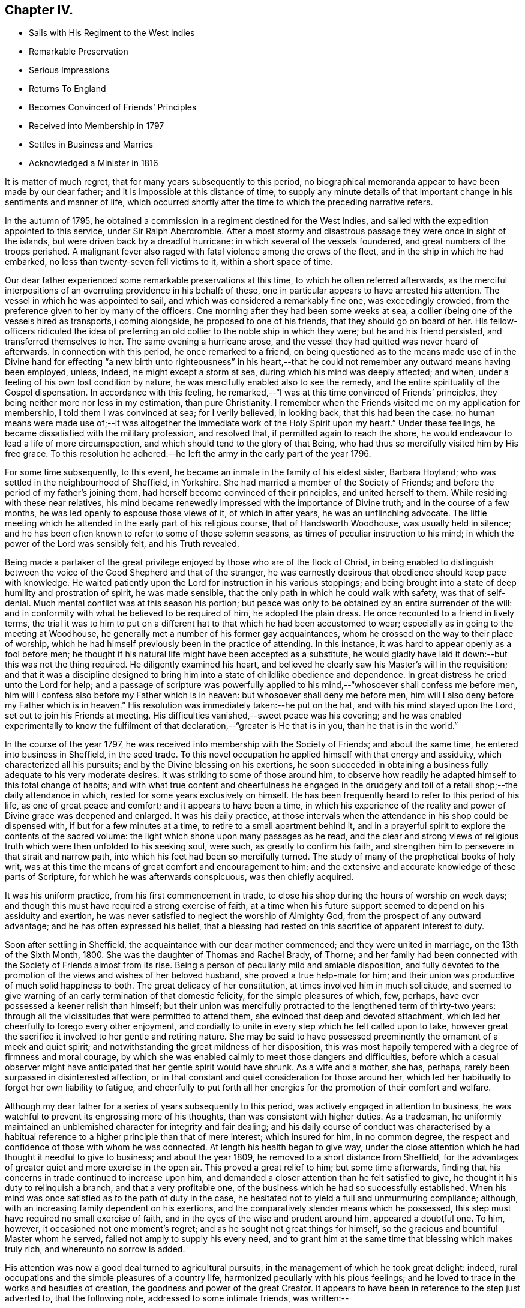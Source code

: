 == Chapter IV.

[.chapter-synopsis]
* Sails with His Regiment to the West Indies
* Remarkable Preservation
* Serious Impressions
* Returns To England
* Becomes Convinced of Friends`' Principles
* Received into Membership in 1797
* Settles in Business and Marries
* Acknowledged a Minister in 1816

It is matter of much regret, that for many years subsequently to this period,
no biographical memoranda appear to have been made by our dear father;
and it is impossible at this distance of time,
to supply any minute details of that important
change in his sentiments and manner of life,
which occurred shortly after the time to which the preceding narrative refers.

In the autumn of 1795,
he obtained a commission in a regiment destined for the West Indies,
and sailed with the expedition appointed to this service, under Sir Ralph Abercrombie.
After a most stormy and disastrous passage they were once in sight of the islands,
but were driven back by a dreadful hurricane: in which several of the vessels foundered,
and great numbers of the troops perished.
A malignant fever also raged with fatal violence among the crews of the fleet,
and in the ship in which he had embarked, no less than twenty-seven fell victims to it,
within a short space of time.

Our dear father experienced some remarkable preservations at this time,
to which he often referred afterwards,
as the merciful interpositions of an overruling providence in his behalf: of these,
one in particular appears to have arrested his attention.
The vessel in which he was appointed to sail,
and which was considered a remarkably fine one, was exceedingly crowded,
from the preference given to her by many of the officers.
One morning after they had been some weeks at sea,
a collier (being one of the vessels hired as transports,) coming alongside,
he proposed to one of his friends, that they should go on board of her.
His fellow-officers ridiculed the idea of preferring an
old collier to the noble ship in which they were;
but he and his friend persisted, and transferred themselves to her.
The same evening a hurricane arose,
and the vessel they had quitted was never heard of afterwards.
In connection with this period, he once remarked to a friend,
on being questioned as to the means made use of in the Divine hand
for effecting "`a new birth unto righteousness`" in his heart,--that
he could not remember any outward means having been employed,
unless, indeed, he might except a storm at sea,
during which his mind was deeply affected; and when,
under a feeling of his own lost condition by nature,
he was mercifully enabled also to see the remedy,
and the entire spirituality of the Gospel dispensation.
In accordance with this feeling,
he remarked,--"`I was at this time convinced of Friends`' principles,
they being neither more nor less in my estimation, than pure Christianity.
I remember when the Friends visited me on my application for membership,
I told them I was convinced at sea; for I verily believed, in looking back,
that this had been the case:
no human means were made use of;--it was altogether the immediate
work of the Holy Spirit upon my heart.`" Under these feelings,
he became dissatisfied with the military profession, and resolved that,
if permitted again to reach the shore,
he would endeavour to lead a life of more circumspection,
and which should tend to the glory of that Being,
who had thus so mercifully visited him by His free grace.
To this resolution he adhered:--he left the army in the early part of the year 1796.

For some time subsequently, to this event,
he became an inmate in the family of his eldest sister, Barbara Hoyland;
who was settled in the neighbourhood of Sheffield, in Yorkshire.
She had married a member of the Society of Friends;
and before the period of my father`'s joining them,
had herself become convinced of their principles, and united herself to them.
While residing with these near relatives,
his mind became renewedly impressed with the importance of Divine truth;
and in the course of a few months, he was led openly to espouse those views of it,
of which in after years, he was an unflinching advocate.
The little meeting which he attended in the early part of his religious course,
that of Handsworth Woodhouse, was usually held in silence;
and he has been often known to refer to some of those solemn seasons,
as times of peculiar instruction to his mind;
in which the power of the Lord was sensibly felt, and his Truth revealed.

Being made a partaker of the great privilege
enjoyed by those who are of the flock of Christ,
in being enabled to distinguish between the voice of
the Good Shepherd and that of the stranger,
he was earnestly desirous that obedience should keep pace with knowledge.
He waited patiently upon the Lord for instruction in his various stoppings;
and being brought into a state of deep humility and prostration of spirit,
he was made sensible, that the only path in which he could walk with safety,
was that of self-denial.
Much mental conflict was at this season his portion;
but peace was only to be obtained by an entire surrender of the will:
and in conformity with what he believed to be required of him,
he adopted the plain dress.
He once recounted to a friend in lively terms,
the trial it was to him to put on a different
hat to that which he had been accustomed to wear;
especially as in going to the meeting at Woodhouse,
he generally met a number of his former gay acquaintances,
whom he crossed on the way to their place of worship,
which he had himself previously been in the practice of attending.
In this instance, it was hard to appear openly as a fool before men;
he thought if his natural life might have been accepted as a substitute,
he would gladly have laid it down:--but this was not the thing required.
He diligently examined his heart,
and believed he clearly saw his Master`'s will in the requisition;
and that it was a discipline designed to bring him into
a state of childlike obedience and dependence.
In great distress he cried unto the Lord for help;
and a passage of scripture was powerfully applied to
his mind,--"`whosoever shall confess me before men,
him will I confess also before my Father which is in heaven:
but whosoever shall deny me before men,
him will I also deny before my Father which is in heaven.`"
His resolution was immediately taken:--he put on the hat,
and with his mind stayed upon the Lord, set out to join his Friends at meeting.
His difficulties vanished,--sweet peace was his covering;
and he was enabled experimentally to know the fulfilment of
that declaration,--"`greater is He that is in you,
than he that is in the world.`"

In the course of the year 1797,
he was received into membership with the Society of Friends; and about the same time,
he entered into business in Sheffield, in the seed trade.
To this novel occupation he applied himself with that energy and assiduity,
which characterized all his pursuits; and by the Divine blessing on his exertions,
he soon succeeded in obtaining a business fully adequate to his very moderate desires.
It was striking to some of those around him,
to observe how readily he adapted himself to this total change of habits;
and with what true content and cheerfulness he engaged in the
drudgery and toil of a retail shop;--the daily attendance in which,
rested for some years exclusively on himself.
He has been frequently heard to refer to this period of his life,
as one of great peace and comfort; and it appears to have been a time,
in which his experience of the reality and power
of Divine grace was deepened and enlarged.
It was his daily practice,
at those intervals when the attendance in his shop could be dispensed with,
if but for a few minutes at a time, to retire to a small apartment behind it,
and in a prayerful spirit to explore the contents of the sacred volume:
the light which shone upon many passages as he read,
and the clear and strong views of religious truth which
were then unfolded to his seeking soul,
were such, as greatly to confirm his faith,
and strengthen him to persevere in that strait and narrow path,
into which his feet had been so mercifully turned.
The study of many of the prophetical books of holy writ,
was at this time the means of great comfort and encouragement to him;
and the extensive and accurate knowledge of these parts of Scripture,
for which he was afterwards conspicuous, was then chiefly acquired.

It was his uniform practice, from his first commencement in trade,
to close his shop during the hours of worship on week days;
and though this must have required a strong exercise of faith,
at a time when his future support seemed to depend on his assiduity and exertion,
he was never satisfied to neglect the worship of Almighty God,
from the prospect of any outward advantage; and he has often expressed his belief,
that a blessing had rested on this sacrifice of apparent interest to duty.

Soon after settling in Sheffield, the acquaintance with our dear mother commenced;
and they were united in marriage, on the 13th of the Sixth Month, 1800.
She was the daughter of Thomas and Rachel Brady, of Thorne;
and her family had been connected with the Society of Friends almost from its rise.
Being a person of peculiarly mild and amiable disposition,
and fully devoted to the promotion of the views and wishes of her beloved husband,
she proved a true help-mate for him;
and their union was productive of much solid happiness to both.
The great delicacy of her constitution, at times involved him in much solicitude,
and seemed to give warning of an early termination of that domestic felicity,
for the simple pleasures of which, few, perhaps,
have ever possessed a keener relish than himself;
but their union was mercifully protracted to the lengthened term of thirty-two years:
through all the vicissitudes that were permitted to attend them,
she evinced that deep and devoted attachment,
which led her cheerfully to forego every other enjoyment,
and cordially to unite in every step which he felt called upon to take,
however great the sacrifice it involved to her gentle and retiring nature.
She may be said to have possessed preeminently the ornament of a meek and quiet spirit;
and notwithstanding the great mildness of her disposition,
this was most happily tempered with a degree of firmness and moral courage,
by which she was enabled calmly to meet those dangers and difficulties,
before which a casual observer might have anticipated
that her gentle spirit would have shrunk.
As a wife and a mother, she has, perhaps,
rarely been surpassed in disinterested affection,
or in that constant and quiet consideration for those around her,
which led her habitually to forget her own liability to fatigue,
and cheerfully to put forth all her energies for
the promotion of their comfort and welfare.

Although my dear father for a series of years subsequently to this period,
was actively engaged in attention to business,
he was watchful to prevent its engrossing more of his thoughts,
than was consistent with higher duties.
As a tradesman,
he uniformly maintained an unblemished character for integrity and fair dealing;
and his daily course of conduct was characterised by a habitual
reference to a higher principle than that of mere interest;
which insured for him, in no common degree,
the respect and confidence of those with whom he was connected.
At length his health began to give way,
under the close attention which he had thought it needful to give to business;
and about the year 1809, he removed to a short distance from Sheffield,
for the advantages of greater quiet and more exercise in the open air.
This proved a great relief to him; but some time afterwards,
finding that his concerns in trade continued to increase upon him,
and demanded a closer attention than he felt satisfied to give,
he thought it his duty to relinquish a branch, and that a very profitable one,
of the business which he had so successfully established.
When his mind was once satisfied as to the path of duty in the case,
he hesitated not to yield a full and unmurmuring compliance; although,
with an increasing family dependent on his exertions,
and the comparatively slender means which he possessed,
this step must have required no small exercise of faith,
and in the eyes of the wise and prudent around him, appeared a doubtful one.
To him, however, it occasioned not one moment`'s regret;
and as he sought not great things for himself,
so the gracious and bountiful Master whom he served,
failed not amply to supply his every need,
and to grant him at the same time that blessing which makes truly rich,
and whereunto no sorrow is added.

His attention was now a good deal turned to agricultural pursuits,
in the management of which he took great delight: indeed,
rural occupations and the simple pleasures of a country life,
harmonized peculiarly with his pious feelings;
and he loved to trace in the works and beauties of creation,
the goodness and power of the great Creator.
It appears to have been in reference to the step just adverted to,
that the following note, addressed to some intimate friends, was written:--

"`Forasmuch as it has pleased Almighty God,
in his unutterable mercy and great condescension,
in so eminent a manner to rescue my soul from
the paths of vice and inevitable destruction,
it seems incumbent upon me, in gratitude for such an unspeakable favour,
to endeavour as much as in me lies, to make all the return I am capable of;
and as much as possible, through His Divine assistance,
to dedicate the residue of my days to so gracious and merciful a Creator.
I have at seasons for some years past,
when it has pleased the Lord to humble me and
make me sensible of my extreme unworthiness,
been made willing to make a surrender of my life
and my all to Him and His divine disposal;
and the query has often been raised in my heart,
what shall I render unto the Lord for all his benefits towards
me? As I have from time to time endeavoured to dwell near,
and abide in and under, the calming influence of His power, I have been led to believe,
that something sooner or later would be required as a sacrifice on my part:
and having for a considerable time past,
been fully convinced not only from my own feelings,
but from impressions made upon my mind by several testimonies borne by exercised Friends,
of the necessity of my separating myself as much as may be from the
world and from the things of the world,--and having felt the force of
our Lord`'s declaration on the Mount,--'`You cannot serve God and
mammon`'--I am sensible that the time is at hand,
for me to put into practice what I believe to be an indispensable duty.
After having experienced such a wonderful and great
deliverance from the power of sin and Satan,
even as a '`brand plucked out of the burning,`' it cannot be
supposed that the remainder of my life ought to be spent in
the hurry and bustle of business of any kind,
and particularly in one which has so much increased as to
require more attention than I am capable of paying to it,
even if I had no claims of a higher and more important nature to attend to.
I have frequently thought of late,
that taking an active partner might answer the end intended,
and be a means of removing part of the weight and care from off my shoulders,
and at the same time set me at liberty to attend distant meetings,
and take exercise in the open air, which my health very much requires:
but having given this a solid consideration,
I have found that it would only be doing things by halves,--as
great responsibility and anxiety would still rest upon me:
it would seem also like making a reserve of the best of the sheep,
and the best of the oxen,
the bleating and lowing of which would be continually in my ears.
I therefore fully believe, that it will be most conducive to my present peace,
as well as future wellbeing, entirely to give up the trade I am at present engaged in,
and retire with my family into a small compass.
Not that I have acquired a sufficiency,
without doing something for a livelihood;--far from it.
I have still a prospect of maintaining my family comfortably, with care and industry,
leaving the event to Him who knows the thoughts and intents of the heart:
and though my income will be smaller than it is at present,
my expenses will be smaller in proportion.
It will no doubt be a matter of surprise to some,
that one who has so young a family should think of declining so prosperous a trade,
as many people, I believe, think mine is.
To these I answer, that I have no desire to accumulate riches for my children;
the blessing seldom attends it, and the baneful effects thereof are too often visible,
even in our society.
This is a matter of no small importance with me,--it is not a sudden thing.
I wish to consult my friends, and to take their advice in it.
It has been a long time growing with me,
and latterly has scarcely ever been out of my thoughts;
and not having frequent interaction with my friends,
it seemed best for me to state in writing the principal grounds for taking such a step,
which might be readily handed to those most likely to impart counsel.`"

Perhaps the whole bearing of these impressions was never fully understood,
even by himself, till some years subsequently;
when he was called upon to make a still further
surrender of his will to that of his heavenly Father,
by quitting his native country, and the bosom of that society which he so much loved,
and going forth at the call of apprehended duty to sojourn in a strange land.
But to return to the period of which we have been speaking.
Though he had been necessarily much occupied with his own concerns,
he had not been a useless or inactive member of
the religious body to which he was united.
For many years he filled the office of overseer in the meeting to which he belonged;
and in discharge of the duties connected with it,
he was remarkable for his unwearied zeal and charity, his labour, his forbearance,
and brotherly-kindness.
The power of Divine grace having wrought so effectually on his own mind,
his benevolence extended to the whole human family.

For a number of years, the impression was strong upon his mind,
that he should be called to the work of the ministry;
but in connection with this feeling he was long harassed with doubts and fears.
He was not rebellious, but his faith was weak;
he earnestly desired to have indubitable evidence that
such was indeed the will of his Lord and Master:
but He who knew the sincerity of his heart, graciously condescended,
in his own good time, to leave him without a doubt on this important subject.
He underwent deep baptisms of spirit; indeed such were his mental conflicts,
that his health materially suffered.
In referring to this circumstance at a subsequent period, he remarked to a friend,
that he regarded it as an especial blessing to him: for sometimes he slept little,
and frequently his nights were spent in prayer; at other times,
prayer being his last engagement previous to consigning himself to sleep,
he found in the morning,
(to use his own expression) his "`mind still covered with the same precious influence.`"
"`I think,`" he added, "`I at that time knew in measure what it was to
stand continually upon the watch-tower in the day time,
and to be set in my ward whole nights.`"
His mind at this time appeared to be particularly impressed
with the feeling of the great uncertainty of time;
so that he has been heard to acknowledge,
that for months together he seldom lay down in bed,
without endeavouring to commit his soul into the hands of the Lord;
feeling it very uncertain whether he should be permitted to see the morning`'s light.

In reference to this period, a dear friend remarks,
"`Of that time,
and of many months previous to his appearance as a minister,
my recollection is very clear.
We were then confidential friends, and often together;
and during the lapse of years that has intervened, I have frequently reverted to it.
The exercise which then attended him,
almost bore down the natural cheerfulness of his disposition;--he was so serious,
so humble, so watchful,
lest at any time he should be thrown off his guard in the freedom of conversation;
and lest he should dissipate the influence of that heavenly love and goodness,
which often filled his mind, and led him into holy covenant with his Lord.
He one day took me to a small field nearly surrounded by trees,
on the south side of his house,
where he told me he was accustomed to retire alone at
an early hour of the morning and late in the evening,
and often at noon when at home;
thus adopting the resolution of David:--'`Evening and morning and at
noon will I pray:`' the spiritual communion he witnessed there,
and at many other times,
would strengthen him no doubt in his earnest endeavour
to perform the will of his Divine Master.
Yet it was only from his deportment that I judged my dear
friend to be under preparation for the work of the ministry.
He spoke of that exercise to no one, and when our friend, Sarah Lamley,
who visited families in Sheffield in the summer of 1813,
and in the sitting with his family,
told him she was sensible that he was called to that important work,
his dear wife heard it with extreme surprise.`"

Sitting in meeting on one occasion,
he was particularly impressed with the language of our Saviour,
after he had cleansed the leper;--"`Were there not ten cleansed,
but where are the nine? I tell you there are not
found that returned to give glory to God,
save this stranger.`"
The remembrance that he had ever read such a passage in the
sacred volume was entirely obliterated from his mind;
he thought he felt the requisition of duty to address it to the meeting,
but he was perplexed; he knew not at the time where it was to be found:
he gave way to reasoning,--his dependence not being simply on the Lord alone;
and in great distress of mind, he allowed the meeting to break up.
He hastened home, and opening his bible,
the first passage that met his eye was,--"`were there not ten cleansed,`" etc.
He was deeply affected:--he entered renewedly into covenant with the Lord,
that if He would be pleased again to visit him, he would be more faithful;
and when again he felt the requisition, he was strengthened in much brokenness to comply.
A sweet and inexpressible feeling of peace was
mercifully permitted to follow this sacrifice;
confirming to his mind that it was indeed a sacrifice prepared of the Lord.
From this time he continued occasionally to
express a few words in the line of the ministry;
and not infrequently he was permitted to derive comfort
from the united exercise of others engaged in this work,
who were occasionally led to express the substance of the burden he
himself was labouring under:--this was very confirming to his mind:
and he has been heard to recount with gratitude to God,
his condescension to him during this period of infancy in the work.

At one time, accompanying a female minister,
who had appointed a public meeting to be held in a Methodist meetinghouse,
he was prevailed upon to go with her into the pulpit.
He had never spoken in a meeting of that description,
and he had no apprehension that in such an assembly he
should be called upon to take any conspicuous part.
But his mind soon became involved in exercise; and being unwilling to yield to it,
the Friend`'s way was quite obstructed,--no door of utterance was given.
He saw and felt this, and arose, but under such conflict,
as made him involuntarily cover his eyes with his hands;
and in this attitude he addressed the meeting.
His companion followed; and through the Divine blessing,
the meeting was crowned by the sensible feeling of the
overshadowing love of their heavenly Father.

He was acknowledged a minister in the year 1816;
and shortly afterwards he accompanied another
Friend in a visit to the meetings in Lancashire,
and some parts of Yorkshire.
